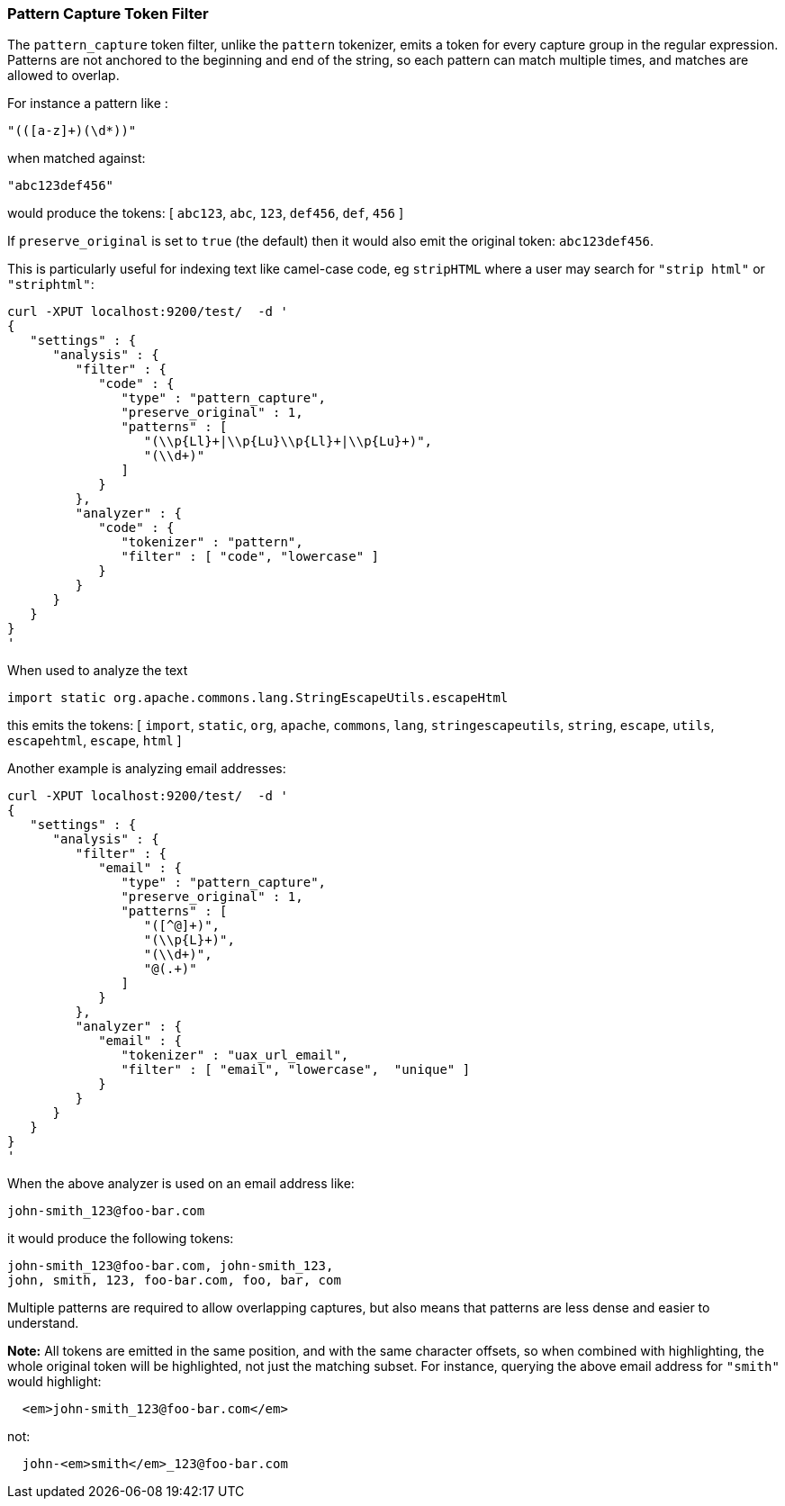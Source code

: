 [[analysis-pattern-capture-tokenfilter]]
=== Pattern Capture Token Filter

The `pattern_capture` token filter, unlike the `pattern` tokenizer,
emits a token for every capture group in the regular expression.
Patterns are not anchored to the beginning and end of the string, so
each pattern can match multiple times, and matches are allowed to
overlap.

For instance a pattern like :

[source,js]
--------------------------------------------------
"(([a-z]+)(\d*))"
--------------------------------------------------

when matched against:

[source,js]
--------------------------------------------------
"abc123def456"
--------------------------------------------------

would produce the tokens: [ `abc123`, `abc`, `123`, `def456`, `def`,
`456` ]

If `preserve_original` is set to `true` (the default) then it would also
emit the original token: `abc123def456`.

This is particularly useful for indexing text like camel-case code, eg
`stripHTML` where a user may search for `"strip html"` or `"striphtml"`:

[source,js]
--------------------------------------------------
curl -XPUT localhost:9200/test/  -d '
{
   "settings" : {
      "analysis" : {
         "filter" : {
            "code" : {
               "type" : "pattern_capture",
               "preserve_original" : 1,
               "patterns" : [
                  "(\\p{Ll}+|\\p{Lu}\\p{Ll}+|\\p{Lu}+)",
                  "(\\d+)"
               ]
            }
         },
         "analyzer" : {
            "code" : {
               "tokenizer" : "pattern",
               "filter" : [ "code", "lowercase" ]
            }
         }
      }
   }
}
'
--------------------------------------------------

When used to analyze the text

[source,js]
--------------------------------------------------
import static org.apache.commons.lang.StringEscapeUtils.escapeHtml
--------------------------------------------------

this emits the tokens: [ `import`, `static`, `org`, `apache`, `commons`,
`lang`, `stringescapeutils`, `string`, `escape`, `utils`, `escapehtml`,
`escape`, `html` ]

Another example is analyzing email addresses:

[source,js]
--------------------------------------------------
curl -XPUT localhost:9200/test/  -d '
{
   "settings" : {
      "analysis" : {
         "filter" : {
            "email" : {
               "type" : "pattern_capture",
               "preserve_original" : 1,
               "patterns" : [
                  "([^@]+)",
                  "(\\p{L}+)",
                  "(\\d+)",
                  "@(.+)"
               ]
            }
         },
         "analyzer" : {
            "email" : {
               "tokenizer" : "uax_url_email",
               "filter" : [ "email", "lowercase",  "unique" ]
            }
         }
      }
   }
}
'
--------------------------------------------------

When the above analyzer is used on an email address like:

[source,js]
--------------------------------------------------
john-smith_123@foo-bar.com
--------------------------------------------------

it would produce the following tokens:

    john-smith_123@foo-bar.com, john-smith_123,
    john, smith, 123, foo-bar.com, foo, bar, com

Multiple patterns are required to allow overlapping captures, but also
means that patterns are less dense and easier to understand.

*Note:* All tokens are emitted in the same position, and with the same
character offsets, so when combined with highlighting, the whole
original token will be highlighted, not just the matching subset. For
instance, querying the above email address for `"smith"` would
highlight:

[source,js]
--------------------------------------------------
  <em>john-smith_123@foo-bar.com</em>
--------------------------------------------------

not:

[source,js]
--------------------------------------------------
  john-<em>smith</em>_123@foo-bar.com
--------------------------------------------------
